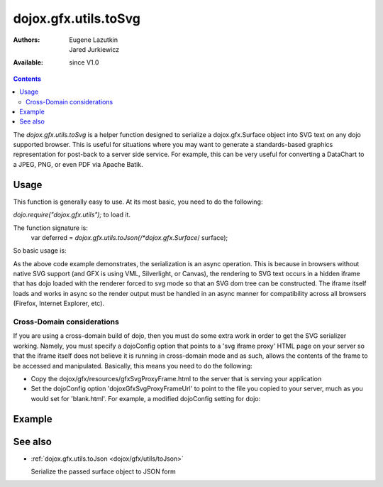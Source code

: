 .. _dojox/gfx/utils/toSvg:

=====================
dojox.gfx.utils.toSvg
=====================

:Authors: Eugene Lazutkin, Jared Jurkiewicz
:Available: since V1.0

.. contents ::
    :depth: 2

The *dojox.gfx.utils.toSvg* is a helper function designed to serialize a dojox.gfx.Surface object into SVG text on any dojo supported browser. This is useful for situations where you may want to generate a standards-based graphics representation for post-back to a server side service. For example, this can be very useful for converting a DataChart to a JPEG, PNG, or even PDF via Apache Batik.


Usage
=====

This function is generally easy to use. At its most basic, you need to do the following:

*dojo.require("dojox.gfx.utils");* to load it.

The function signature is:
    var deferred = *dojox.gfx.utils.toJson(/*dojox.gfx.Surface*/ surface);

So basic usage is:

.. js ::
  
  dojox.gfx.utils.toJson(mySurface).then(
     function(svg){
        alert(svg);
     },
     function(error){
        alert("Error occurred: " + error);
     }
  );

As the above code example demonstrates, the serialization is an async operation. This is because in browsers without native SVG support (and GFX is using VML, Silverlight, or Canvas), the rendering to SVG text occurs in a hidden iframe that has dojo loaded with the renderer forced to svg mode so that an SVG dom tree can be constructed. The iframe itself loads and works in async so the render output must be handled in an async manner for compatibility across all browsers (Firefox, Internet Explorer, etc).

Cross-Domain considerations
---------------------------

If you are using a cross-domain build of dojo, then you must do some extra work in order to get the SVG serializer working. Namely, you must specify a dojoConfig option that points to a 'svg iframe proxy' HTML page on your server so that the iframe itself does not believe it is running in cross-domain mode and as such, allows the contents of the frame to be accessed and manipulated. Basically, this means you need to do the following:

* Copy the dojox/gfx/resources/gfxSvgProxyFrame.html to the server that is serving your application
* Set the dojoConfig option 'dojoxGfxSvgProxyFrameUrl' to point to the file you copied to your server, much as you would set for 'blank.html'. For example, a modified dojoConfig setting for dojo:

.. js ::
  
  <script type="text/javascript" src="http://some.xdomain.server/dojo.js" data-dojo-config='dojoxGfxSvgProxyFrameUrl: "mylocaldir/gfxSvgProxyFrame.html", parseOnLoad: true'>


Example
=======


.. code-example ::
  
  .. javascript::

    <script>
      dojo.require("dojox.gfx");
      dojo.require("dojox.gfx.utils");
      dojo.require("dijit.form.Button");
   
      var drawing;

      dojo.ready(function(){
         //Create our surface.
         var node = dojo.byId("gfxObject");
         drawing = dojox.gfx.createSurface(node, 200, 200);
         drawing.createRect({
           width:  100,
           height: 100,
           x: 50,
           y: 50
         }).setFill("blue").setStroke("black");
      });
   
	  function serialize(){
		dojox.gfx.utils.toSvg(drawing).then(
		    function(svg){
		        dojo.byId("svg").innerHTML = svg;
		    },
		    function(err){
		       alert(err);
		    }
		);
	  }
    </script>

  .. html::

    <div id="gfxObject"></div>
    <div data-dojo-type="dijit.form.Button" id="button" onClick="serialize();">
        Click me to serialize the GFX object to SVG!
    </div>
    <br>
    <br>
    <b>SVGSerialization</b>
    <xmp id="svg">
    </xmp>


See also
========

* :ref:`dojox.gfx.utils.toJson <dojox/gfx/utils/toJson>`

  Serialize the passed surface object to JSON form

